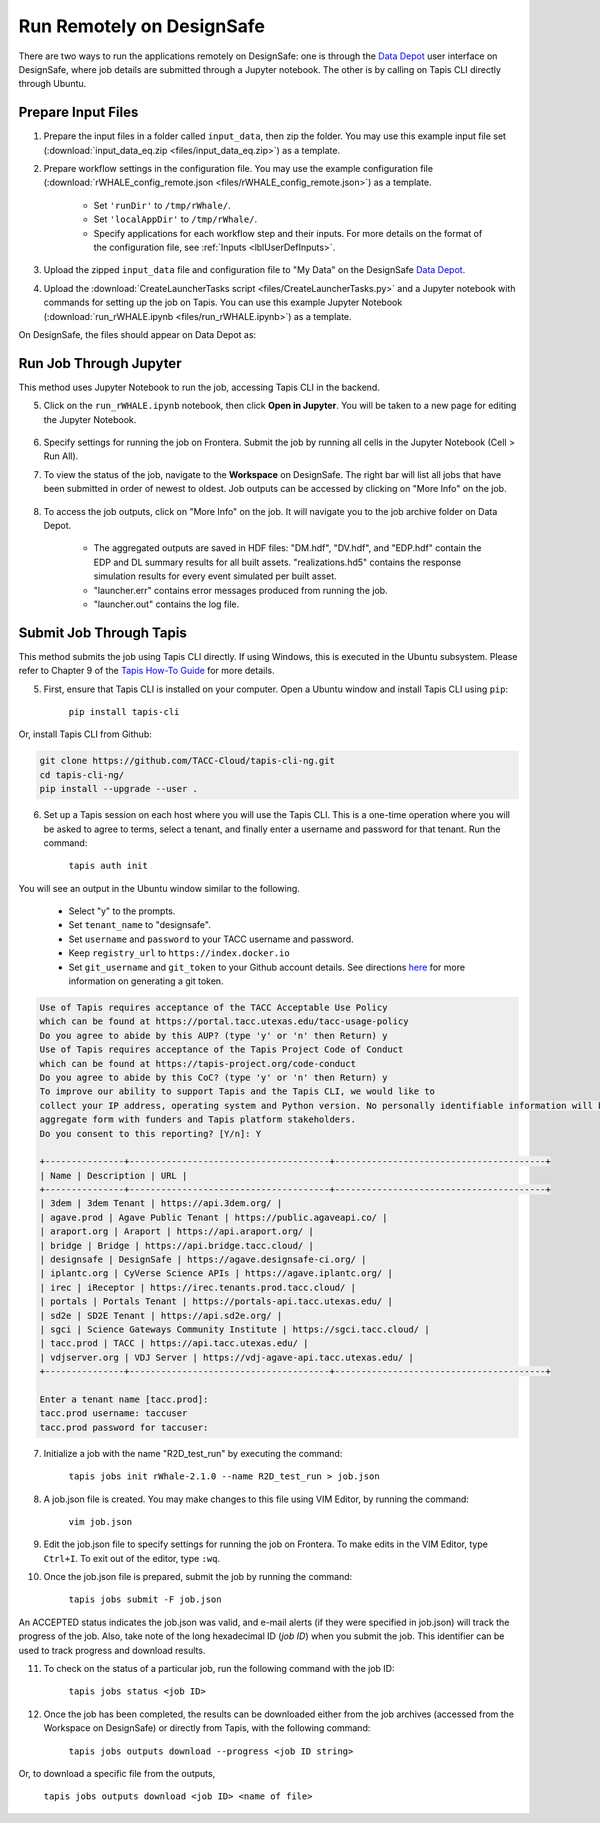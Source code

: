 .. _lblrunRemote:

**************************
Run Remotely on DesignSafe
**************************

There are two ways to run the applications remotely on DesignSafe: one is through the `Data Depot <https://www.designsafe-ci.org/data/browser/>`_ user interface on DesignSafe, where job details are submitted through a Jupyter notebook. The other is by calling on Tapis CLI directly through Ubuntu.


Prepare Input Files
==========================

1. Prepare the input files in a folder called ``input_data``, then zip the folder. You may use this example input file set (:download:`input_data_eq.zip <files/input_data_eq.zip>`) as a template.


2. Prepare workflow settings in the configuration file. You may use the example configuration file (:download:`rWHALE_config_remote.json <files/rWHALE_config_remote.json>`) as a template.


      - Set ``'runDir'`` to ``/tmp/rWhale/``.
      - Set ``'localAppDir'`` to ``/tmp/rWhale/``.
      - Specify applications for each workflow step and their inputs. For more details on the format of the configuration file, see :ref:`Inputs <lblUserDefInputs>`.


3. Upload the zipped ``input_data`` file and configuration file to "My Data" on the DesignSafe `Data Depot <https://www.designsafe-ci.org/data/browser/>`_.


4. Upload the :download:`CreateLauncherTasks script <files/CreateLauncherTasks.py>` and a Jupyter notebook with commands for setting up the job on Tapis. You can use this example Jupyter Notebook (:download:`run_rWHALE.ipynb <files/run_rWHALE.ipynb>`) as a template.

On DesignSafe, the files should appear on Data Depot as:


.. figure:: figures/DS_data_depot.png
   :align: center
   :figclass: align-center



Run Job Through Jupyter
==========================

This method uses Jupyter Notebook to run the job, accessing Tapis CLI in the backend.


5. Click on the ``run_rWHALE.ipynb`` notebook, then click **Open in Jupyter**. You will be taken to a new page for editing the Jupyter Notebook.


.. figure:: figures/DS_jupyter.png
   :align: center
   :figclass: align-center


6. Specify settings for running the job on Frontera. Submit the job by running all cells in the Jupyter Notebook (Cell > Run All).

.. .. jsonschema:: App_Schema.json#/properties/runRemote


7. To view the status of the job, navigate to the **Workspace** on DesignSafe. The right bar will list all jobs that have been submitted in order of newest to oldest. Job outputs can be accessed by clicking on "More Info" on the job.


.. figure:: figures/DS_workspace.png
   :align: center
   :figclass: align-center


8. To access the job outputs, click on "More Info" on the job. It will navigate you to the job archive folder on Data Depot.

      - The aggregated outputs are saved in HDF files: "DM.hdf", "DV.hdf", and "EDP.hdf" contain the EDP and DL summary results for all built assets. "realizations.hd5" contains the response simulation results for every event simulated per built asset.
      - "launcher.err" contains error messages produced from running the job.
      - "launcher.out" contains the log file.


.. figure:: figures/DS_results.png
   :align: center
   :figclass: align-center



Submit Job Through Tapis
==========================

This method submits the job using Tapis CLI directly. If using Windows,  this is executed in the Ubuntu subsystem. Please refer to Chapter 9 of the `Tapis How-To Guide <https://www.designsafe-ci.org/media/filer_public/90/d5/90d5ff98-3ca1-40a5-a2cb-2ead8f51ecb9/tapis-cli-how-to-guide-readthedocs-io-en-latest.pdf>`_  for more details.

5. First, ensure that Tapis CLI is installed on your computer. Open a Ubuntu window and install Tapis CLI using ``pip``:

      ``pip install tapis-cli``


Or, install Tapis CLI from Github:

.. code-block:: console

      git clone https://github.com/TACC-Cloud/tapis-cli-ng.git
      cd tapis-cli-ng/
      pip install --upgrade --user .


6. Set up a Tapis session on each host where you will use the Tapis CLI. This is a one-time operation where you will be asked to agree to terms, select a tenant, and finally enter a username and password for that tenant. Run the command:

      ``tapis auth init``


You will see an output in the Ubuntu window similar to the following.

      - Select "y" to the prompts.
      - Set ``tenant_name`` to "designsafe".
      - Set ``username`` and ``password`` to your TACC username and password.
      - Keep ``registry_url`` to ``https://index.docker.io``
      - Set ``git_username`` and ``git_token`` to your Github account details. See directions `here <https://help.github.com/en/github/authenticating-to-github/creating-a-personal-access-token-for-the-command-line>`_ for more information on generating a git token.

.. code-block::

      Use of Tapis requires acceptance of the TACC Acceptable Use Policy
      which can be found at https://portal.tacc.utexas.edu/tacc-usage-policy
      Do you agree to abide by this AUP? (type 'y' or 'n' then Return) y
      Use of Tapis requires acceptance of the Tapis Project Code of Conduct
      which can be found at https://tapis-project.org/code-conduct
      Do you agree to abide by this CoC? (type 'y' or 'n' then Return) y
      To improve our ability to support Tapis and the Tapis CLI, we would like to
      collect your IP address, operating system and Python version. No personally identifiable information will be collected. This data will only be shared in
      aggregate form with funders and Tapis platform stakeholders.
      Do you consent to this reporting? [Y/n]: Y

      +---------------+--------------------------------------+----------------------------------------+
      | Name | Description | URL |
      +---------------+--------------------------------------+----------------------------------------+
      | 3dem | 3dem Tenant | https://api.3dem.org/ |
      | agave.prod | Agave Public Tenant | https://public.agaveapi.co/ |
      | araport.org | Araport | https://api.araport.org/ |
      | bridge | Bridge | https://api.bridge.tacc.cloud/ |
      | designsafe | DesignSafe | https://agave.designsafe-ci.org/ |
      | iplantc.org | CyVerse Science APIs | https://agave.iplantc.org/ |
      | irec | iReceptor | https://irec.tenants.prod.tacc.cloud/ |
      | portals | Portals Tenant | https://portals-api.tacc.utexas.edu/ |
      | sd2e | SD2E Tenant | https://api.sd2e.org/ |
      | sgci | Science Gateways Community Institute | https://sgci.tacc.cloud/ |
      | tacc.prod | TACC | https://api.tacc.utexas.edu/ |
      | vdjserver.org | VDJ Server | https://vdj-agave-api.tacc.utexas.edu/ |
      +---------------+--------------------------------------+----------------------------------------+

      Enter a tenant name [tacc.prod]:
      tacc.prod username: taccuser
      tacc.prod password for taccuser:



7. Initialize a job with the name "R2D_test_run" by executing the command:

      ``tapis jobs init rWhale-2.1.0 --name R2D_test_run > job.json``

8. A job.json file is created. You may make changes to this file using VIM Editor, by running the command:

      ``vim job.json``

9. Edit the job.json file to specify settings for running the job on Frontera. To make edits in the VIM Editor, type ``Ctrl+I``. To exit out of the editor, type ``:wq``.


10. Once the job.json file is prepared, submit the job by running the command:

      ``tapis jobs submit -F job.json``

An ACCEPTED status indicates the job.json was valid, and e-mail alerts (if they were specified in job.json) will track
the progress of the job. Also, take note of the long hexadecimal ID (*job ID*) when you submit the job. This identifier can be
used to track progress and download results.

11. To check on the status of a particular job, run the following command with the job ID:

      ``tapis jobs status <job ID>``

12. Once the job has been completed, the results can be downloaded either from the job archives (accessed from the Workspace on DesignSafe) or directly from Tapis, with the following command:

      ``tapis jobs outputs download --progress <job ID string>``

Or, to download a specific file from the outputs,

      ``tapis jobs outputs download <job ID> <name of file>``
